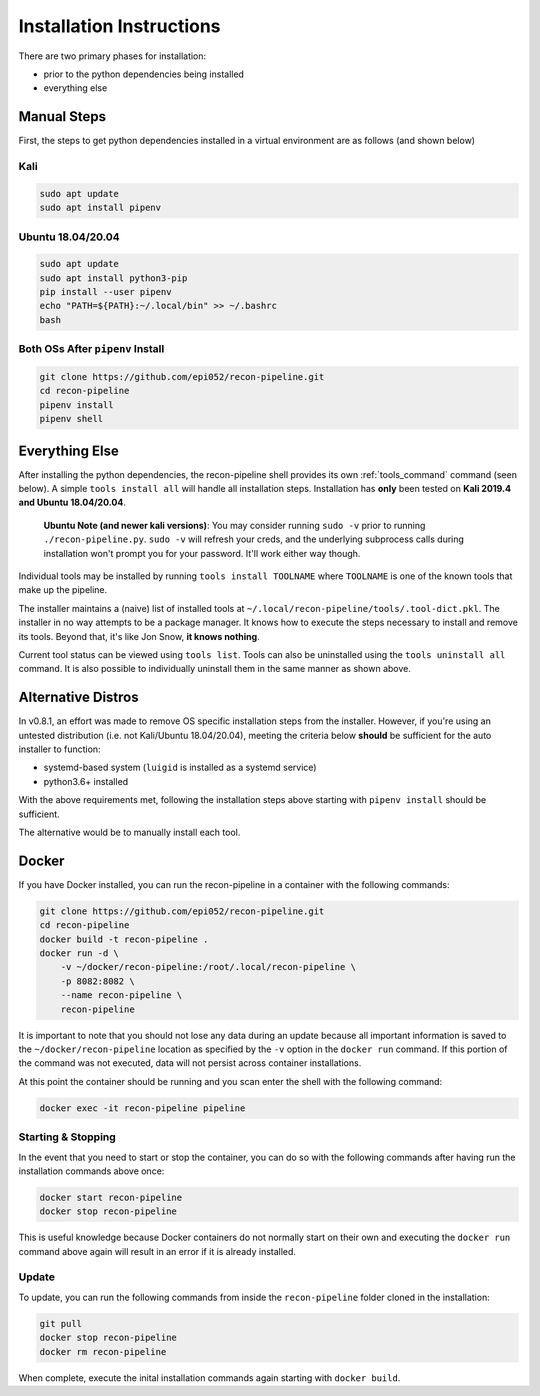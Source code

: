 .. _install-ref-label:

Installation Instructions
=========================

There are two primary phases for installation:

* prior to the python dependencies being installed
* everything else

Manual Steps
############

First, the steps to get python dependencies installed in a virtual environment are as follows (and shown below)

Kali
----

.. code-block:: console

    sudo apt update
    sudo apt install pipenv


Ubuntu 18.04/20.04
------------------

.. code-block:: console

    sudo apt update
    sudo apt install python3-pip
    pip install --user pipenv
    echo "PATH=${PATH}:~/.local/bin" >> ~/.bashrc
    bash

Both OSs After ``pipenv`` Install
---------------------------------

.. code-block:: console

    git clone https://github.com/epi052/recon-pipeline.git
    cd recon-pipeline
    pipenv install
    pipenv shell


.. raw:: html

    <script id="asciicast-318395" src="https://asciinema.org/a/318395.js" async></script>

Everything Else
###############

After installing the python dependencies, the recon-pipeline shell provides its own :ref:`tools_command` command (seen below).
A simple ``tools install all`` will handle all installation steps.  Installation has **only** been tested on **Kali 2019.4 and Ubuntu 18.04/20.04**.

    **Ubuntu Note (and newer kali versions)**: You may consider running ``sudo -v`` prior to running ``./recon-pipeline.py``. ``sudo -v`` will refresh your creds, and the underlying subprocess calls during installation won't prompt you for your password. It'll work either way though.

Individual tools may be installed by running ``tools install TOOLNAME`` where ``TOOLNAME`` is one of the known tools that make
up the pipeline.

The installer maintains a (naive) list of installed tools at ``~/.local/recon-pipeline/tools/.tool-dict.pkl``.  The installer in no way attempts to be a package manager.  It knows how to execute the steps necessary to install and remove its tools.  Beyond that, it's
like Jon Snow, **it knows nothing**.

Current tool status can be viewed using ``tools list``. Tools can also be uninstalled using the ``tools uninstall all`` command. It is also possible to individually uninstall them in the same manner as shown above.

.. raw:: html

    <script id="asciicast-343745" src="https://asciinema.org/a/343745.js" async></script>

Alternative Distros
###################

In v0.8.1, an effort was made to remove OS specific installation steps from the installer.  However, if you're
using an untested distribution (i.e. not Kali/Ubuntu 18.04/20.04), meeting the criteria below **should** be sufficient
for the auto installer to function:

- systemd-based system (``luigid`` is installed as a systemd service)
- python3.6+ installed

With the above requirements met, following the installation steps above starting with ``pipenv install`` should be sufficient.

The alternative would be to manually install each tool.

Docker
######

If you have Docker installed, you can run the recon-pipeline in a container with the following commands:

.. code-block:: console

        git clone https://github.com/epi052/recon-pipeline.git
        cd recon-pipeline
        docker build -t recon-pipeline .
        docker run -d \
            -v ~/docker/recon-pipeline:/root/.local/recon-pipeline \
            -p 8082:8082 \
            --name recon-pipeline \
            recon-pipeline


It is important to note that you should not lose any data during an update because all important information is saved to the ``~/docker/recon-pipeline`` location as specified by the ``-v`` option in the ``docker run`` command. If this portion of the command was not executed, data will not persist across container installations.

At this point the container should be running and you scan enter the shell with the following command:

.. code-block:: console

        docker exec -it recon-pipeline pipeline

Starting & Stopping
-------------------

In the event that you need to start or stop the container, you can do so with the following commands after having run the installation commands above once:

.. code-block:: console

    docker start recon-pipeline
    docker stop recon-pipeline

This is useful knowledge because Docker containers do not normally start on their own and executing the ``docker run`` command above again will result in an error if it is already installed.

Update
------

To update, you can run the following commands from inside the ``recon-pipeline`` folder cloned in the installation:

.. code-block:: console

    git pull
    docker stop recon-pipeline
    docker rm recon-pipeline

When complete, execute the inital installation commands again starting with ``docker build``.
